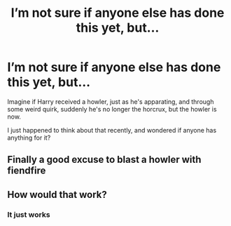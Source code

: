 #+TITLE: I’m not sure if anyone else has done this yet, but...

* I’m not sure if anyone else has done this yet, but...
:PROPERTIES:
:Author: Arcturus572
:Score: 3
:DateUnix: 1567884727.0
:DateShort: 2019-Sep-08
:FlairText: Request
:END:
Imagine if Harry received a howler, just as he's apparating, and through some weird quirk, suddenly he's no longer the horcrux, but the howler is now.

I just happened to think about that recently, and wondered if anyone has anything for it?


** Finally a good excuse to blast a howler with fiendfire
:PROPERTIES:
:Author: Electric999999
:Score: 6
:DateUnix: 1567894361.0
:DateShort: 2019-Sep-08
:END:


** How would that work?
:PROPERTIES:
:Author: FedeGK
:Score: 4
:DateUnix: 1567884897.0
:DateShort: 2019-Sep-08
:END:

*** It just works
:PROPERTIES:
:Author: glencoe2000
:Score: 1
:DateUnix: 1568095436.0
:DateShort: 2019-Sep-10
:END:
